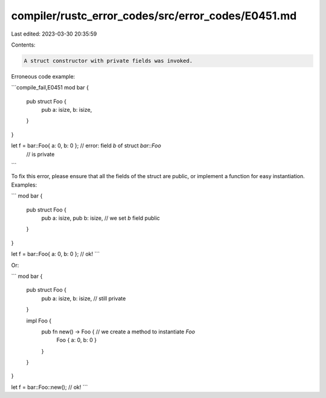compiler/rustc_error_codes/src/error_codes/E0451.md
===================================================

Last edited: 2023-03-30 20:35:59

Contents:

.. code-block:: md

    A struct constructor with private fields was invoked.

Erroneous code example:

```compile_fail,E0451
mod bar {
    pub struct Foo {
        pub a: isize,
        b: isize,
    }
}

let f = bar::Foo{ a: 0, b: 0 }; // error: field `b` of struct `bar::Foo`
                                //        is private
```

To fix this error, please ensure that all the fields of the struct are public,
or implement a function for easy instantiation. Examples:

```
mod bar {
    pub struct Foo {
        pub a: isize,
        pub b: isize, // we set `b` field public
    }
}

let f = bar::Foo{ a: 0, b: 0 }; // ok!
```

Or:

```
mod bar {
    pub struct Foo {
        pub a: isize,
        b: isize, // still private
    }

    impl Foo {
        pub fn new() -> Foo { // we create a method to instantiate `Foo`
            Foo { a: 0, b: 0 }
        }
    }
}

let f = bar::Foo::new(); // ok!
```


